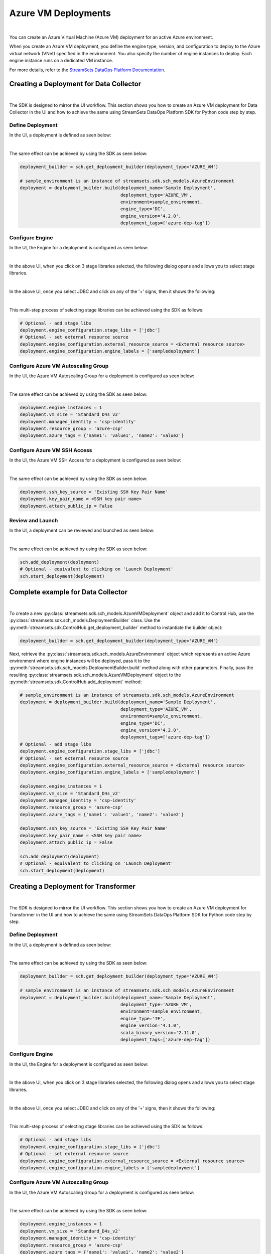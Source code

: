 Azure VM Deployments
====================
|

You can create an Azure Virtual Machine (Azure VM) deployment for an active Azure environment.

When you create an Azure VM deployment, you define the engine type, version, and configuration to deploy to the Azure
virtual network (VNet) specified in the environment. You also specify the number of engine instances to deploy. Each
engine instance runs on a dedicated VM instance.

For more details, refer to the `StreamSets DataOps Platform Documentation <https://docs.streamsets.com/portal/platform-controlhub/controlhub/UserGuide/Deployments/AzureVM.html#concept_gc5_hpr_gqb>`_.

Creating a Deployment for Data Collector
~~~~~~~~~~~~~~~~~~~~~~~~~~~~~~~~~~~~~~~~
|

The SDK is designed to mirror the UI workflow.
This section shows you how to create an Azure VM deployment for Data Collector in the UI and how to achieve the same
using StreamSets DataOps Platform SDK for Python code step by step.

Define Deployment
-----------------

In the UI, a deployment is defined as seen below:

.. image:: ../../../_static/images/set_up/deployments/azure_vm_deployments/creation_define_deployment_sdc.png

|

The same effect can be achieved by using the SDK as seen below:

.. code-block:: python

    deployment_builder = sch.get_deployment_builder(deployment_type='AZURE_VM')

    # sample_environment is an instance of streamsets.sdk.sch_models.AzureEnvironment
    deployment = deployment_builder.build(deployment_name='Sample Deployment',
                                          deployment_type='AZURE_VM',
                                          environment=sample_environment,
                                          engine_type='DC',
                                          engine_version='4.2.0',
                                          deployment_tags=['azure-dep-tag'])

Configure Engine
-----------------

In the UI, the Engine for a deployment is configured as seen below:

.. image:: ../../../_static/images/set_up/deployments/gce_deployments/creation_configure_engine.png

|

In the above UI, when you click on 3 stage libraries selected, the following dialog opens and allows you to select
stage libraries.

.. image:: ../../../_static/images/set_up/deployments/common/creation_configure_engine_stage_lib_selection_screen.png

|

In the above UI, once you select JDBC and click on any of the '+' signs, then it shows the following:

.. image:: ../../../_static/images/set_up/deployments/common/creation_configure_engine_stage_lib_selection_as_a_list.png

|

This multi-step process of selecting stage libraries can be achieved using the SDK as follows:

.. code-block:: python

    # Optional - add stage libs
    deployment.engine_configuration.stage_libs = ['jdbc']
    # Optional - set external resource source
    deployment.engine_configuration.external_resource_source = <External resource source>
    deployment.engine_configuration.engine_labels = ['sampledeployment']

Configure Azure VM Autoscaling Group
------------------------------------

In the UI, the Azure VM Autoscaling Group for a deployment is configured as seen below:

.. image:: ../../../_static/images/set_up/deployments/azure_vm_deployments/creation_configure_azure_vm_autoscaling_group.png

|

The same effect can be achieved by using the SDK as seen below:

.. code-block:: python

    deployment.engine_instances = 1
    deployment.vm_size = 'Standard_D4s_v2'
    deployment.managed_identity = 'csp-identity'
    deployment.resource_group = 'azure-csp'
    deployment.azure_tags = {'name1': 'value1', 'name2': 'value2'}

Configure Azure VM SSH Access
-----------------------------

In the UI, the Azure VM SSH Access for a deployment is configured as seen below:

.. image:: ../../../_static/images/set_up/deployments/azure_vm_deployments/creation_configure_azure_vm_ssh_access.png

|

The same effect can be achieved by using the SDK as seen below:

.. code-block:: python

    deployment.ssh_key_source = 'Existing SSH Key Pair Name'
    deployment.key_pair_name = <SSH key pair name>
    deployment.attach_public_ip = False

Review and Launch
-----------------

In the UI, a deployment can be reviewed and launched as seen below:

.. image:: ../../../_static/images/set_up/deployments/azure_vm_deployments/creation_review_and_launch.png

|

The same effect can be achieved by using the SDK as seen below:

.. code-block:: python

    sch.add_deployment(deployment)
    # Optional - equivalent to clicking on 'Launch Deployment'
    sch.start_deployment(deployment)

Complete example for Data Collector
~~~~~~~~~~~~~~~~~~~~~~~~~~~~~~~~~~~
|

To create a new :py:class:`streamsets.sdk.sch_models.AzureVMDeployment` object and add it to Control Hub, use the
:py:class:`streamsets.sdk.sch_models.DeploymentBuilder` class.
Use the :py:meth:`streamsets.sdk.ControlHub.get_deployment_builder` method to instantiate the builder object:

.. code-block:: python

    deployment_builder = sch.get_deployment_builder(deployment_type='AZURE_VM')

Next, retrieve the :py:class:`streamsets.sdk.sch_models.AzureEnvironment` object which represents an active Azure
environment where engine instances will be deployed, pass it to the
:py:meth:`streamsets.sdk.sch_models.DeploymentBuilder.build` method along with other parameters. Finally, pass the
resulting :py:class:`streamsets.sdk.sch_models.AzureVMDeployment` object to the
:py:meth:`streamsets.sdk.ControlHub.add_deployment` method:

.. code-block:: python

    # sample_environment is an instance of streamsets.sdk.sch_models.AzureEnvironment
    deployment = deployment_builder.build(deployment_name='Sample Deployment',
                                          deployment_type='AZURE_VM',
                                          environment=sample_environment,
                                          engine_type='DC',
                                          engine_version='4.2.0',
                                          deployment_tags=['azure-dep-tag'])
    # Optional - add stage libs
    deployment.engine_configuration.stage_libs = ['jdbc']
    # Optional - set external resource source
    deployment.engine_configuration.external_resource_source = <External resource source>
    deployment.engine_configuration.engine_labels = ['sampledeployment']

    deployment.engine_instances = 1
    deployment.vm_size = 'Standard_D4s_v2'
    deployment.managed_identity = 'csp-identity'
    deployment.resource_group = 'azure-csp'
    deployment.azure_tags = {'name1': 'value1', 'name2': 'value2'}

    deployment.ssh_key_source = 'Existing SSH Key Pair Name'
    deployment.key_pair_name = <SSH key pair name>
    deployment.attach_public_ip = False

    sch.add_deployment(deployment)
    # Optional - equivalent to clicking on 'Launch Deployment'
    sch.start_deployment(deployment)


Creating a Deployment for Transformer
~~~~~~~~~~~~~~~~~~~~~~~~~~~~~~~~~~~~~
|

The SDK is designed to mirror the UI workflow.
This section shows you how to create an Azure VM deployment for Transformer in the UI and how to achieve the same
using StreamSets DataOps Platform SDK for Python code step by step.

Define Deployment
-----------------

In the UI, a deployment is defined as seen below:

.. image:: ../../../_static/images/set_up/deployments/azure_vm_deployments/creation_define_deployment_transformer.png

|

The same effect can be achieved by using the SDK as seen below:

.. code-block:: python

    deployment_builder = sch.get_deployment_builder(deployment_type='AZURE_VM')

    # sample_environment is an instance of streamsets.sdk.sch_models.AzureEnvironment
    deployment = deployment_builder.build(deployment_name='Sample Deployment',
                                          deployment_type='AZURE_VM',
                                          environment=sample_environment,
                                          engine_type='TF',
                                          engine_version='4.1.0',
                                          scala_binary_version='2.11.0',
                                          deployment_tags=['azure-dep-tag'])

Configure Engine
-----------------

In the UI, the Engine for a deployment is configured as seen below:

.. image:: ../../../_static/images/set_up/deployments/gce_deployments/creation_configure_engine.png

|

In the above UI, when you click on 3 stage libraries selected, the following dialog opens and allows you to select
stage libraries.

.. image:: ../../../_static/images/set_up/deployments/common/creation_configure_engine_transformer_stage_lib_selection_screen.png

|

In the above UI, once you select JDBC and click on any of the '+' signs, then it shows the following:

.. image:: ../../../_static/images/set_up/deployments/common/creation_configure_engine_transformer_stage_lib_selection_as_a_list.png

|

This multi-step process of selecting stage libraries can be achieved using the SDK as follows:

.. code-block:: python

    # Optional - add stage libs
    deployment.engine_configuration.stage_libs = ['jdbc']
    # Optional - set external resource source
    deployment.engine_configuration.external_resource_source = <External resource source>
    deployment.engine_configuration.engine_labels = ['sampledeployment']

Configure Azure VM Autoscaling Group
------------------------------------

In the UI, the Azure VM Autoscaling Group for a deployment is configured as seen below:

.. image:: ../../../_static/images/set_up/deployments/azure_vm_deployments/creation_configure_azure_vm_autoscaling_group.png

|

The same effect can be achieved by using the SDK as seen below:

.. code-block:: python

    deployment.engine_instances = 1
    deployment.vm_size = 'Standard_D4s_v2'
    deployment.managed_identity = 'csp-identity'
    deployment.resource_group = 'azure-csp'
    deployment.azure_tags = {'name1': 'value1', 'name2': 'value2'}

Configure Azure VM SSH Access
-----------------------------

In the UI, the Azure VM SSH Access for a deployment is configured as seen below:

.. image:: ../../../_static/images/set_up/deployments/azure_vm_deployments/creation_configure_azure_vm_ssh_access.png

|

The same effect can be achieved by using the SDK as seen below:

.. code-block:: python

    deployment.ssh_key_source = 'Existing SSH Key Pair Name'
    deployment.key_pair_name = <SSH key pair name>
    deployment.attach_public_ip = False

Review and Launch
-----------------

In the UI, a deployment can be reviewed and launched as seen below:

.. image:: ../../../_static/images/set_up/deployments/azure_vm_deployments/creation_review_and_launch.png

|

The same effect can be achieved by using the SDK as seen below:

.. code-block:: python

    sch.add_deployment(deployment)
    # Optional - equivalent to clicking on 'Launch Deployment'
    sch.start_deployment(deployment)


Complete example for Transformer
~~~~~~~~~~~~~~~~~~~~~~~~~~~~~~~~
|

To create a new :py:class:`streamsets.sdk.sch_models.AzureVMDeployment` object and add it to Control Hub, use the
:py:class:`streamsets.sdk.sch_models.DeploymentBuilder` class.
Use the :py:meth:`streamsets.sdk.ControlHub.get_deployment_builder` method to instantiate the builder object:

.. code-block:: python

    deployment_builder = sch.get_deployment_builder(deployment_type='AZURE_VM')

Next, retrieve the :py:class:`streamsets.sdk.sch_models.AzureEnvironment` object which represents an active Azure
environment where engine instances will be deployed, pass it to the
:py:meth:`streamsets.sdk.sch_models.DeploymentBuilder.build` method along with other parameters. Finally, pass the
resulting :py:class:`streamsets.sdk.sch_models.AzureVMDeployment` object to the
:py:meth:`streamsets.sdk.ControlHub.add_deployment` method:

.. code-block:: python

    # sample_environment is an instance of streamsets.sdk.sch_models.AzureEnvironment
    deployment = deployment_builder.build(deployment_name='Sample Deployment',
                                          deployment_type='AZURE_VM',
                                          environment=sample_environment,
                                          engine_type='TF',
                                          engine_version='4.1.0',
                                          scala_binary_version='2.11.0',
                                          deployment_tags=['azure-dep-tag'])
    # Optional - add stage libs
    deployment.engine_configuration.stage_libs = ['jdbc']
    deployment.engine_instances = 1
    deployment.vm_size = 'Standard_D4s_v2'
    deployment.managed_identity = 'csp-identity'
    deployment.resource_group = 'azure-csp'
    deployment.azure_tags = {'name1': 'value1', 'name2': 'value2'}
    deployment.ssh_key_source = 'Existing SSH Key Pair Name'
    deployment.key_pair_name = <SSH key pair name>
    deployment.attach_public_ip = False

    sch.add_deployment(deployment)
    # Optional - equivalent to clicking on 'Launch Deployment'
    sch.start_deployment(deployment)

